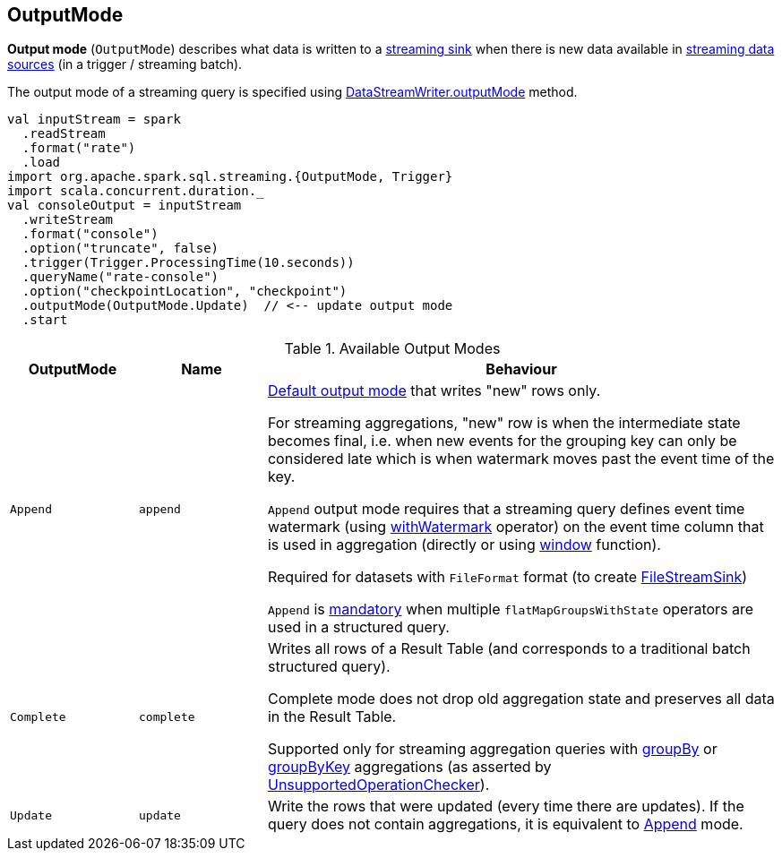 == [[OutputMode]] OutputMode

*Output mode* (`OutputMode`) describes what data is written to a link:spark-sql-streaming-Sink.adoc[streaming sink] when there is new data available in link:spark-sql-streaming-Source.adoc[streaming data sources] (in a trigger / streaming batch).

The output mode of a streaming query is specified using <<spark-sql-streaming-DataStreamWriter.adoc#outputMode, DataStreamWriter.outputMode>> method.

[source, scala]
----
val inputStream = spark
  .readStream
  .format("rate")
  .load
import org.apache.spark.sql.streaming.{OutputMode, Trigger}
import scala.concurrent.duration._
val consoleOutput = inputStream
  .writeStream
  .format("console")
  .option("truncate", false)
  .trigger(Trigger.ProcessingTime(10.seconds))
  .queryName("rate-console")
  .option("checkpointLocation", "checkpoint")
  .outputMode(OutputMode.Update)  // <-- update output mode
  .start
----

[[available-output-modes]]
.Available Output Modes
[cols="1m,1m,4",options="header",width="100%"]
|===
| OutputMode
| Name
| Behaviour

| Append
| append
a| [[Append]]

[[default-output-mode]]
link:spark-sql-streaming-DataStreamWriter.adoc#outputMode[Default output mode] that writes "new" rows only.

For streaming aggregations, "new" row is when the intermediate state becomes final, i.e. when new events for the grouping key can only be considered late which is when watermark moves past the event time of the key.

`Append` output mode requires that a streaming query defines event time watermark (using link:spark-sql-streaming-Dataset-withWatermark.adoc[withWatermark] operator) on the event time column that is used in aggregation (directly or using link:spark-sql-streaming-window.adoc[window] function).

Required for datasets with `FileFormat` format (to create link:spark-sql-streaming-FileStreamSink.adoc[FileStreamSink])

`Append` is link:spark-sql-streaming-UnsupportedOperationChecker.adoc#multiple-flatMapGroupsWithState[mandatory] when multiple `flatMapGroupsWithState` operators are used in a structured query.

| Complete
| complete
a| [[Complete]] Writes all rows of a Result Table (and corresponds to a traditional batch structured query).

Complete mode does not drop old aggregation state and preserves all data in the Result Table.

Supported only for streaming aggregation queries with link:spark-sql-streaming-Dataset-operators.adoc#groupBy[groupBy] or link:spark-sql-streaming-Dataset-operators.adoc#groupByKey[groupByKey] aggregations (as asserted by link:spark-sql-streaming-UnsupportedOperationChecker.adoc#checkForStreaming[UnsupportedOperationChecker]).

| Update
| update
| [[Update]] Write the rows that were updated (every time there are updates). If the query does not contain aggregations, it is equivalent to <<Append, Append>> mode.

|===
